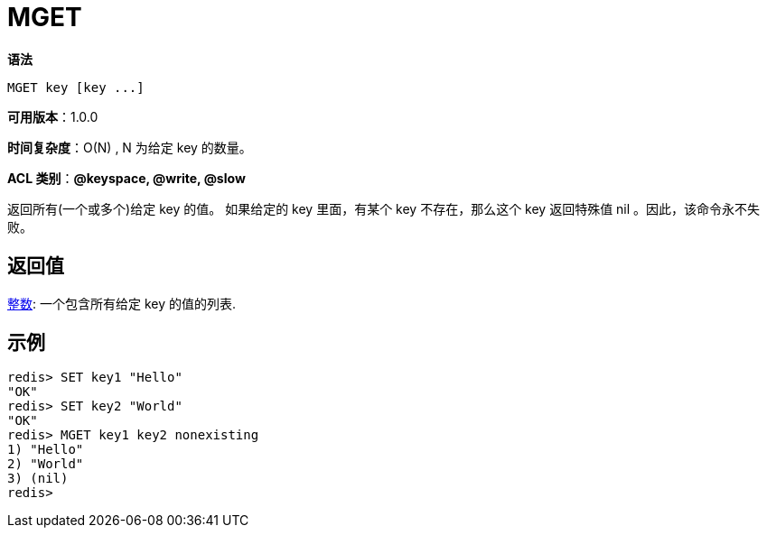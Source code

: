 = MGET

**语法**

[source,text]
----
MGET key [key ...]
----

**可用版本**：1.0.0

**时间复杂度**：O(N) , N 为给定 key 的数量。

**ACL 类别**：**@keyspace, @write, @slow**

返回所有(一个或多个)给定 key 的值。 如果给定的 key 里面，有某个 key 不存在，那么这个 key 返回特殊值 nil 。因此，该命令永不失败。

== 返回值

https://redis.io/docs/reference/protocol-spec/#resp-arrays[整数]: 一个包含所有给定 key 的值的列表.

== 示例

[source,text]
----
redis> SET key1 "Hello"
"OK"
redis> SET key2 "World"
"OK"
redis> MGET key1 key2 nonexisting
1) "Hello"
2) "World"
3) (nil)
redis>
----
